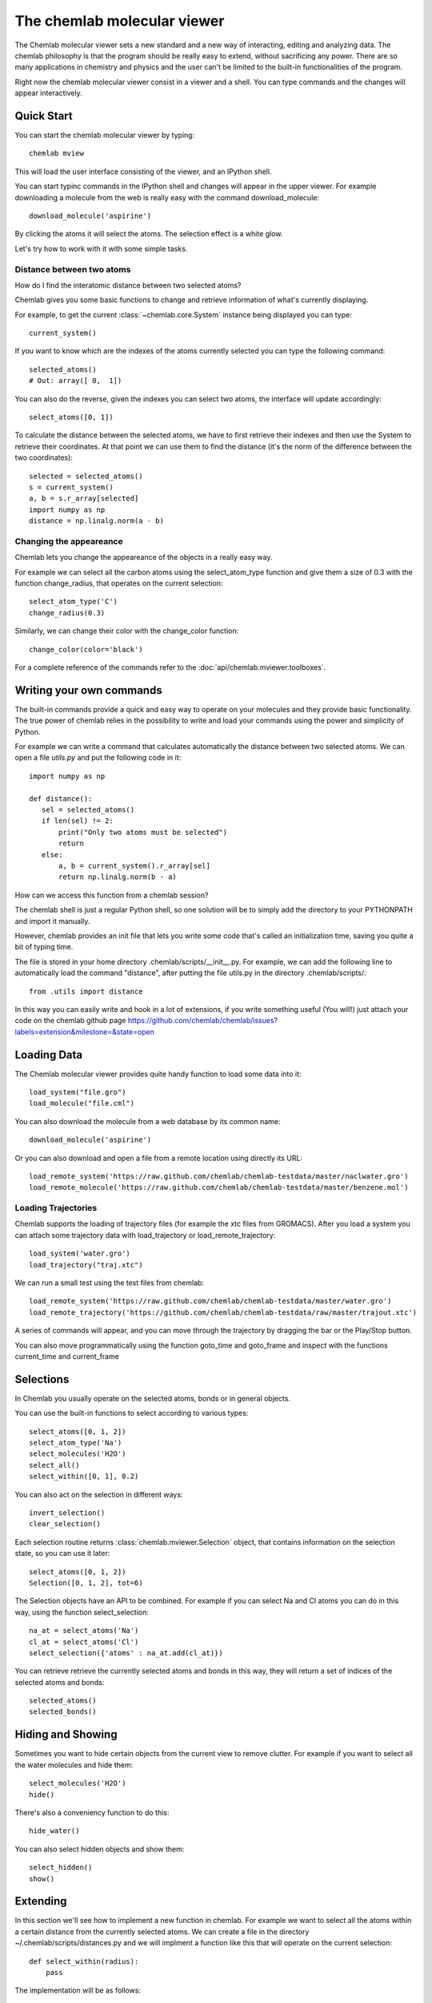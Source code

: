 ============================
The chemlab molecular viewer
============================

The Chemlab molecular viewer sets a new standard and a new way of
interacting, editing and analyzing data. The chemlab philosophy is
that the program should be really easy to extend, without sacrificing
any power. There are so many applications in chemistry and physics and
the user can't be limited to the built-in functionalities of the program.

Right now the chemlab molecular viewer consist in a viewer and a
shell. You can type commands and the changes will appear
interactively. 

Quick Start
===========

You can start the chemlab molecular viewer by typing::

    chemlab mview

This will load the user interface consisting of the viewer, and an
IPython shell.

.. image:: _static/mviewer_screen1.png
    :width: 600px

You can start typinc commands in the IPython shell and changes will
appear in the upper viewer. For example downloading a molecule from
the web is really easy with the command download_molecule::

   download_molecule('aspirine')

By clicking the atoms it will select the atoms. The selection effect
is a white glow.

.. image:: _static/mviewer_screen2.png
    :width: 600px

Let's try how to work with it with some simple tasks.


Distance between two atoms
..........................

How do I find the interatomic distance between two selected atoms?

Chemlab gives you some basic functions to change and retrieve
information of what's currently displaying.

For example, to get the current :class:`~chemlab.core.System` instance
being displayed you can type::

     current_system()

If you want to know which are the indexes of the atoms currently
selected you can type the following command::
  
    selected_atoms()
    # Out: array([ 0,  1])

You can also do the reverse, given the indexes you can select two
atoms, the interface will update accordingly::

    select_atoms([0, 1])

To calculate the distance between the selected atoms, we have to first
retrieve their indexes and then use the System to retrieve their
coordinates. At that point we can use them to find the distance (it's
the norm of the difference between the two coordinates)::

    selected = selected_atoms()
    s = current_system()
    a, b = s.r_array[selected]
    import numpy as np
    distance = np.linalg.norm(a - b)

Changing the appeareance
........................

Chemlab lets you change the appeareance of the objects in a really
easy way.

For example we can select all the carbon atoms using the
select_atom_type function and give them a size of 0.3 with the function change_radius, that operates on the current selection::

    select_atom_type('C')
    change_radius(0.3)

Similarly, we can change their color with the change_color function::
  
    change_color(color='black')

For a complete reference of the commands refer to the :doc:`api/chemlab.mviewer.toolboxes`.

Writing your own commands
=========================

The built-in commands provide a quick and easy way to operate on your
molecules and they provide basic functionality. The true power of chemlab
relies in the possibility to write and load your commands using the power
and simplicity of Python.

For example we can write a command that calculates automatically the
distance between two selected atoms. We can open a file *utils.py* and
put the following code in it::

  import numpy as np
  
  def distance():
     sel = selected_atoms()
     if len(sel) != 2:
         print("Only two atoms must be selected")
	 return
     else:
         a, b = current_system().r_array[sel]
	 return np.linalg.norm(b - a)

How can we access this function from a chemlab session? 

The chemlab shell is just a regular Python shell, so one solution will
be to simply add the directory to your PYTHONPATH and import it manually.

However, chemlab provides an init file that lets you write some code
that's called an initialization time, saving you quite a bit of typing
time.

The file is stored in your home directory
.chemlab/scripts/__init__.py. For example, we can add the following
line to automatically load the command "distance", after putting the file utils.py in the directory .chemlab/scripts/::
  
  from .utils import distance

In this way you can easily write and hook in a lot of extensions, if you write something useful (You will!) just attach your code on the chemlab github page https://github.com/chemlab/chemlab/issues?labels=extension&milestone=&state=open

Loading Data
============

The Chemlab molecular viewer provides quite handy function to load
some data into it::

  load_system("file.gro")
  load_molecule("file.cml")

You can also download the molecule from a web database by its common
name::
  
  download_molecule('aspirine')

Or you can also download and open a file from a remote location using
directly its URL::
  
  load_remote_system('https://raw.github.com/chemlab/chemlab-testdata/master/naclwater.gro')
  load_remote_molecule('https://raw.github.com/chemlab/chemlab-testdata/master/benzene.mol')

Loading Trajectories
....................

Chemlab supports the loading of trajectory files (for example the xtc
files from GROMACS). After you load a system you can attach some
trajectory data with load_trajectory or load_remote_trajectory::

  load_system('water.gro')
  load_trajectory("traj.xtc")
  
We can run a small test using the test files from chemlab::

  load_remote_system('https://raw.github.com/chemlab/chemlab-testdata/master/water.gro')
  load_remote_trajectory('https://github.com/chemlab/chemlab-testdata/raw/master/trajout.xtc')

A series of commands will appear, and you can move through the
trajectory by dragging the bar or the Play/Stop button.

You can also move programmatically using the function goto_time and
goto_frame and inspect with the functions current_time and current_frame

Selections
==========

In Chemlab you usually operate on the selected atoms, bonds or in
general objects.

You can use the built-in functions to select according to various
types::

  select_atoms([0, 1, 2])
  select_atom_type('Na')
  select_molecules('H2O')
  select_all()
  select_within([0, 1], 0.2)
  
You can also act on the selection in different ways::

  invert_selection()
  clear_selection()

Each selection routine returns :class:`chemlab.mviewer.Selection`
object, that contains information on the selection state, so you can
use it later::

  select_atoms([0, 1, 2])
  Selection([0, 1, 2], tot=6)

The Selection objects have an API to be combined. For example if you
can select Na and Cl atoms you can do in this way, using the function
select_selection::

  na_at = select_atoms('Na')
  cl_at = select_atoms('Cl')
  select_selection({'atoms' : na_at.add(cl_at)})
    
You can retrieve retrieve the currently selected atoms and bonds in
this way, they will return a set of indices of the selected atoms and
bonds::

  selected_atoms()
  selected_bonds()

Hiding and Showing
==================
   
Sometimes you want to hide certain objects from the current view to
remove clutter. For example if you want to select all the water
molecules and hide them::

  select_molecules('H2O')
  hide()

There's also a conveniency function to do this::

  hide_water()
  
You can also select hidden objects and show them::

  select_hidden()
  show()


Extending
=========

In this section we'll see how to implement a new function in
chemlab. For example we want to select all the atoms within a certain
distance from the currently selected atoms. We can create a file in
the directory ~/.chemlab/scripts/distances.py and we will implment a
function like this that will operate on the current selection::

    def select_within(radius):
        pass

The implementation will be as follows::

  for each atom:
      find the neighbours atoms
      select them

In chemlab term we have to do this (the implementation is a bit
inefficient, but it's more readable)::

  from chemlab.mviewer.toolboxes.selection import selected_atoms

  def select_within(radius):
    neighbours = []
    
    for i_central in selected_atoms():
      r_central = current_system().r_array[i_central]
      
      for r in current_system().r_array:
         dist = np.linalg.norm(r - r_central)
	 if dist < radius:
              neighbours.append(i)
    
    select_atoms(np.unique(neighbours))
    
Now let's test how this works in a chemlab session. First of all let's add automatically the function to the file .chemlab/scripts/__init__.py::

  from .myutils import select_within
  
Then type::

  $ chemlab mview

And in the session let's try by downloading a small protein, select an atom and try the within::

  
  
.. s = current_system()
   clear_selection()
   nbs = periodic_distance(s.r_array[atom], s.r_array) < radius
   nbs = nnbs.nonzero()[0] # we get the actual neighbour indices
   return select(ids=nbs)

So we should put this in the file .chemlab/toolboxes/my_selects.py and
we should load this at the chemlab start in the
.chemlab/toolboxes/__init__.py::

  from my_selects import *

Now when you start chemlab this thing will be made available immediately.

Cookbook
========

You have a protein solvated in water, you want to remove the water and
make it big balls::

    $ chemlab mview prot.pdb

Let's solvate a protein in water::

    from chemlab.mviewer.api import *

    load_system('prot.pdb')
    # Now we get the current system and add the solvation thing as usual
    s = current_system()
    # I'll make a box like this
    wat_box = random_lattice_box([wat], 1000, [7, 7, 7])
    solv_box = merge_systems(wat_box, s)
    
    # We show it again!
    display_system(solv_box)

We can wrap it into a toolbox::
  
    solvate()
    save_system("out.gro")

